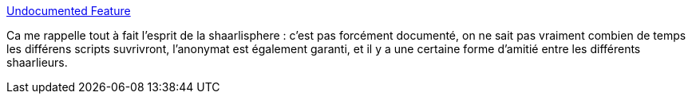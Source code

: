 :jbake-type: post
:jbake-status: published
:jbake-title: Undocumented Feature
:jbake-tags: shaarli,internet,forum,_mois_déc.,_année_2013
:jbake-date: 2013-12-18
:jbake-depth: ../
:jbake-uri: shaarli/1387372419000.adoc
:jbake-source: https://nicolas-delsaux.hd.free.fr/Shaarli?searchterm=http%3A%2F%2Fxkcd.com%2F1305%2F&searchtags=shaarli+internet+forum+_mois_d%C3%A9c.+_ann%C3%A9e_2013
:jbake-style: shaarli

http://xkcd.com/1305/[Undocumented Feature]

Ca me rappelle tout à fait l'esprit de la shaarlisphere : c'est pas forcément documenté, on ne sait pas vraiment combien de temps les différens scripts suvrivront, l'anonymat est également garanti, et il y a une certaine forme d'amitié entre les différents shaarlieurs.
